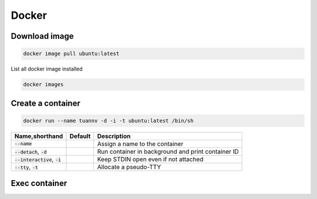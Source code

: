 ======
Docker
======

Download image
==============

.. code-block:: bash

    docker image pull ubuntu:latest

List all docker image installed

.. code-block:: bash

    docker images


Create a container
==================

.. code-block:: bash

    docker run --name tuannv -d -i -t ubuntu:latest /bin/sh

.. list-table::
   :header-rows: 1

   * - Name,shorthand
     - Default
     - Description
   * - :code:`--name`
     - 
     - Assign a name to the container
   * - :code:`--detach`, :code:`-d`
     - 
     - Run container in background and print container ID
   * - :code:`--interactive`, :code:`-i`
     - 
     - Keep STDIN open even if not attached
   * - :code:`--tty`, :code:`-t`
     - 
     - Allocate a pseudo-TTY

Exec container
==============
